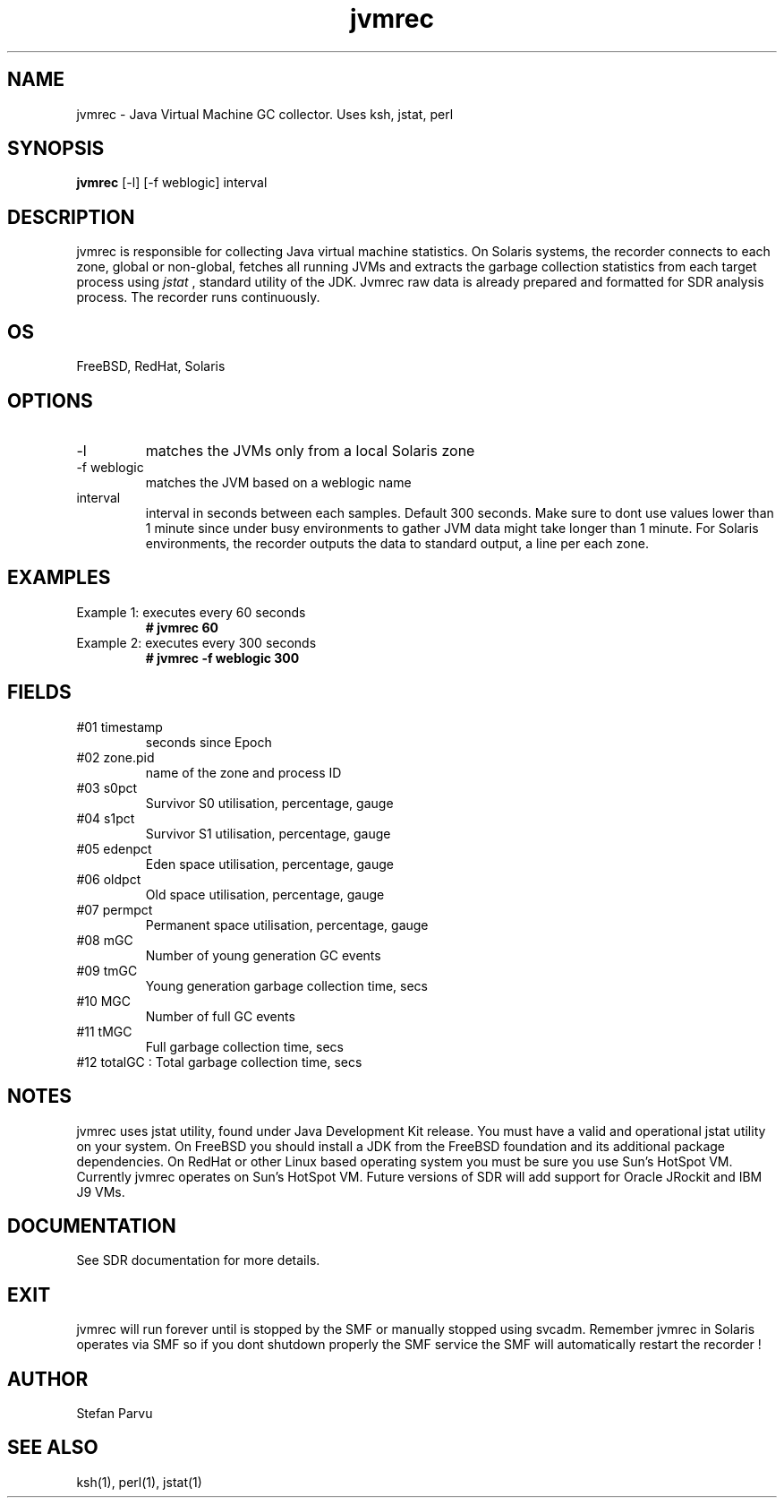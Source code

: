 .TH jvmrec 1  "$Date:: 2012-05-23 #$" "USER COMMANDS"
.SH NAME
jvmrec \- Java Virtual Machine GC collector. Uses ksh, jstat, perl
.SH SYNOPSIS
.B jvmrec
[-l] [-f weblogic] interval

.SH DESCRIPTION
jvmrec is responsible for collecting Java virtual machine statistics.
On Solaris systems, the recorder connects to each zone, global or non-global,
fetches all running JVMs and extracts the garbage collection statistics
from each target process using
.I
jstat
, standard utility of the JDK. Jvmrec raw data is already prepared
and formatted for SDR analysis process. The recorder runs continuously.

.SH OS
FreeBSD, RedHat, Solaris

.SH OPTIONS

.TP
\-l
matches the JVMs only from a local Solaris zone

.TP
\-f weblogic
matches the JVM based on a weblogic name

.TP
interval
interval in seconds between each samples. Default 300
seconds. Make sure to dont use values lower than 1 minute since 
under busy environments to gather JVM data might take longer
than 1 minute. For Solaris environments, the recorder outputs 
the data to standard output, a line per each zone.

.PP
.SH EXAMPLES

.TP
Example 1: executes every 60 seconds 
.B # jvmrec 60 

.TP
Example 2: executes every 300 seconds 
.B # jvmrec -f weblogic 300

.PP
.SH FIELDS

.TP
#01 timestamp
seconds since Epoch

.TP
#02 zone.pid
name of the zone and process ID

.TP
#03 s0pct
Survivor S0 utilisation, percentage, gauge

.TP
#04 s1pct
Survivor S1 utilisation, percentage, gauge

.TP
#05 edenpct
Eden space utilisation, percentage, gauge

.TP
#06 oldpct
Old space utilisation, percentage, gauge

.TP
#07 permpct
Permanent space utilisation, percentage, gauge

.TP
#08 mGC
Number of young generation GC events

.TP
#09 tmGC
Young generation garbage collection time, secs

.TP
#10 MGC
Number of full GC events

.TP
#11 tMGC
Full garbage collection time, secs

.TP
#12 totalGC   : Total garbage collection time, secs


.PP
.SH NOTES
jvmrec uses jstat utility, found under Java Development Kit
release. You must have a valid and operational jstat 
utility on your system. On FreeBSD you should install a JDK
from the FreeBSD foundation and its additional package 
dependencies. On RedHat or other Linux based operating system 
you must be sure you use Sun's HotSpot VM. Currently jvmrec 
operates on Sun's HotSpot VM. Future versions of SDR will 
add support for Oracle JRockit and IBM J9 VMs.

.PP
.SH DOCUMENTATION
See SDR documentation for more details.

.SH EXIT
jvmrec will run forever until is stopped by the SMF or
manually stopped using svcadm. Remember jvmrec in Solaris
operates via SMF so if you dont shutdown properly the SMF 
service the SMF will automatically restart the recorder !

.SH AUTHOR
Stefan Parvu

.SH SEE ALSO
ksh(1), perl(1), jstat(1)
